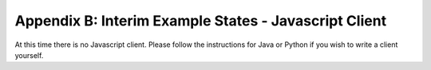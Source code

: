 Appendix B: Interim Example States - Javascript Client
======================================================

At this time there is no Javascript client. Please follow the instructions for Java or Python if you wish to write a client yourself.